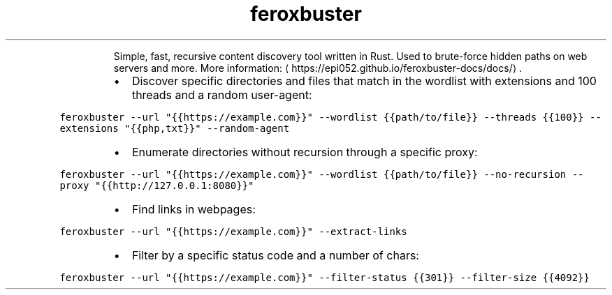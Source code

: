 .TH feroxbuster
.PP
.RS
Simple, fast, recursive content discovery tool written in Rust.
Used to brute\-force hidden paths on web servers and more.
More information: \[la]https://epi052.github.io/feroxbuster-docs/docs/\[ra]\&.
.RE
.RS
.IP \(bu 2
Discover specific directories and files that match in the wordlist with extensions and 100 threads and a random user\-agent:
.RE
.PP
\fB\fCferoxbuster \-\-url "{{https://example.com}}" \-\-wordlist {{path/to/file}} \-\-threads {{100}} \-\-extensions "{{php,txt}}" \-\-random\-agent\fR
.RS
.IP \(bu 2
Enumerate directories without recursion through a specific proxy:
.RE
.PP
\fB\fCferoxbuster \-\-url "{{https://example.com}}" \-\-wordlist {{path/to/file}} \-\-no\-recursion \-\-proxy "{{http://127.0.0.1:8080}}"\fR
.RS
.IP \(bu 2
Find links in webpages:
.RE
.PP
\fB\fCferoxbuster \-\-url "{{https://example.com}}" \-\-extract\-links\fR
.RS
.IP \(bu 2
Filter by a specific status code and a number of chars:
.RE
.PP
\fB\fCferoxbuster \-\-url "{{https://example.com}}" \-\-filter\-status {{301}} \-\-filter\-size {{4092}}\fR
